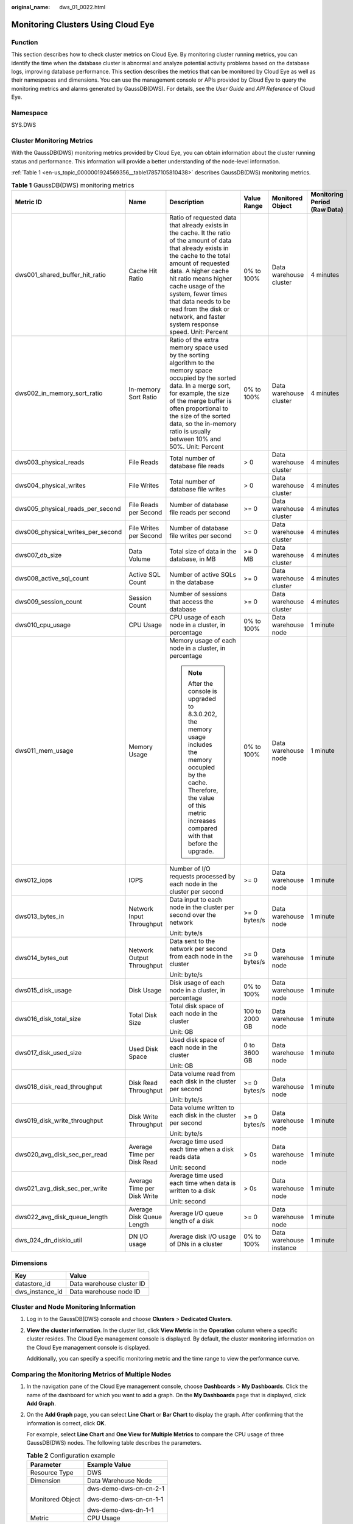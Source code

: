 :original_name: dws_01_0022.html

.. _dws_01_0022:

Monitoring Clusters Using Cloud Eye
===================================

Function
--------

This section describes how to check cluster metrics on Cloud Eye. By monitoring cluster running metrics, you can identify the time when the database cluster is abnormal and analyze potential activity problems based on the database logs, improving database performance. This section describes the metrics that can be monitored by Cloud Eye as well as their namespaces and dimensions. You can use the management console or APIs provided by Cloud Eye to query the monitoring metrics and alarms generated by GaussDB(DWS). For details, see the *User Guide* and *API Reference* of Cloud Eye.

Namespace
---------

SYS.DWS

Cluster Monitoring Metrics
--------------------------

With the GaussDB(DWS) monitoring metrics provided by Cloud Eye, you can obtain information about the cluster running status and performance. This information will provide a better understanding of the node-level information.

:ref:`Table 1 <en-us_topic_0000001924569356__table17857105810438>` describes GaussDB(DWS) monitoring metrics.

.. _en-us_topic_0000001924569356__table17857105810438:

.. table:: **Table 1** GaussDB(DWS) monitoring metrics

   +-----------------------------------+-----------------------------+--------------------------------------------------------------------------------------------------------------------------------------------------------------------------------------------------------------------------------------------------------------------------------------------------------------------------------------------------------+----------------+-------------------------+------------------------------+
   | Metric ID                         | Name                        | Description                                                                                                                                                                                                                                                                                                                                            | Value Range    | Monitored Object        | Monitoring Period (Raw Data) |
   +===================================+=============================+========================================================================================================================================================================================================================================================================================================================================================+================+=========================+==============================+
   | dws001_shared_buffer_hit_ratio    | Cache Hit Ratio             | Ratio of requested data that already exists in the cache. It the ratio of the amount of data that already exists in the cache to the total amount of requested data. A higher cache hit ratio means higher cache usage of the system, fewer times that data needs to be read from the disk or network, and faster system response speed. Unit: Percent | 0% to 100%     | Data warehouse cluster  | 4 minutes                    |
   +-----------------------------------+-----------------------------+--------------------------------------------------------------------------------------------------------------------------------------------------------------------------------------------------------------------------------------------------------------------------------------------------------------------------------------------------------+----------------+-------------------------+------------------------------+
   | dws002_in_memory_sort_ratio       | In-memory Sort Ratio        | Ratio of the extra memory space used by the sorting algorithm to the memory space occupied by the sorted data. In a merge sort, for example, the size of the merge buffer is often proportional to the size of the sorted data, so the in-memory ratio is usually between 10% and 50%. Unit: Percent                                                   | 0% to 100%     | Data warehouse cluster  | 4 minutes                    |
   +-----------------------------------+-----------------------------+--------------------------------------------------------------------------------------------------------------------------------------------------------------------------------------------------------------------------------------------------------------------------------------------------------------------------------------------------------+----------------+-------------------------+------------------------------+
   | dws003_physical_reads             | File Reads                  | Total number of database file reads                                                                                                                                                                                                                                                                                                                    | > 0            | Data warehouse cluster  | 4 minutes                    |
   +-----------------------------------+-----------------------------+--------------------------------------------------------------------------------------------------------------------------------------------------------------------------------------------------------------------------------------------------------------------------------------------------------------------------------------------------------+----------------+-------------------------+------------------------------+
   | dws004_physical_writes            | File Writes                 | Total number of database file writes                                                                                                                                                                                                                                                                                                                   | > 0            | Data warehouse cluster  | 4 minutes                    |
   +-----------------------------------+-----------------------------+--------------------------------------------------------------------------------------------------------------------------------------------------------------------------------------------------------------------------------------------------------------------------------------------------------------------------------------------------------+----------------+-------------------------+------------------------------+
   | dws005_physical_reads_per_second  | File Reads per Second       | Number of database file reads per second                                                                                                                                                                                                                                                                                                               | >= 0           | Data warehouse cluster  | 4 minutes                    |
   +-----------------------------------+-----------------------------+--------------------------------------------------------------------------------------------------------------------------------------------------------------------------------------------------------------------------------------------------------------------------------------------------------------------------------------------------------+----------------+-------------------------+------------------------------+
   | dws006_physical_writes_per_second | File Writes per Second      | Number of database file writes per second                                                                                                                                                                                                                                                                                                              | >= 0           | Data warehouse cluster  | 4 minutes                    |
   +-----------------------------------+-----------------------------+--------------------------------------------------------------------------------------------------------------------------------------------------------------------------------------------------------------------------------------------------------------------------------------------------------------------------------------------------------+----------------+-------------------------+------------------------------+
   | dws007_db_size                    | Data Volume                 | Total size of data in the database, in MB                                                                                                                                                                                                                                                                                                              | >= 0 MB        | Data warehouse cluster  | 4 minutes                    |
   +-----------------------------------+-----------------------------+--------------------------------------------------------------------------------------------------------------------------------------------------------------------------------------------------------------------------------------------------------------------------------------------------------------------------------------------------------+----------------+-------------------------+------------------------------+
   | dws008_active_sql_count           | Active SQL Count            | Number of active SQLs in the database                                                                                                                                                                                                                                                                                                                  | >= 0           | Data warehouse cluster  | 4 minutes                    |
   +-----------------------------------+-----------------------------+--------------------------------------------------------------------------------------------------------------------------------------------------------------------------------------------------------------------------------------------------------------------------------------------------------------------------------------------------------+----------------+-------------------------+------------------------------+
   | dws009_session_count              | Session Count               | Number of sessions that access the database                                                                                                                                                                                                                                                                                                            | >= 0           | Data warehouse cluster  | 4 minutes                    |
   +-----------------------------------+-----------------------------+--------------------------------------------------------------------------------------------------------------------------------------------------------------------------------------------------------------------------------------------------------------------------------------------------------------------------------------------------------+----------------+-------------------------+------------------------------+
   | dws010_cpu_usage                  | CPU Usage                   | CPU usage of each node in a cluster, in percentage                                                                                                                                                                                                                                                                                                     | 0% to 100%     | Data warehouse node     | 1 minute                     |
   +-----------------------------------+-----------------------------+--------------------------------------------------------------------------------------------------------------------------------------------------------------------------------------------------------------------------------------------------------------------------------------------------------------------------------------------------------+----------------+-------------------------+------------------------------+
   | dws011_mem_usage                  | Memory Usage                | Memory usage of each node in a cluster, in percentage                                                                                                                                                                                                                                                                                                  | 0% to 100%     | Data warehouse node     | 1 minute                     |
   |                                   |                             |                                                                                                                                                                                                                                                                                                                                                        |                |                         |                              |
   |                                   |                             | .. note::                                                                                                                                                                                                                                                                                                                                              |                |                         |                              |
   |                                   |                             |                                                                                                                                                                                                                                                                                                                                                        |                |                         |                              |
   |                                   |                             |    After the console is upgraded to 8.3.0.202, the memory usage includes the memory occupied by the cache. Therefore, the value of this metric increases compared with that before the upgrade.                                                                                                                                                        |                |                         |                              |
   +-----------------------------------+-----------------------------+--------------------------------------------------------------------------------------------------------------------------------------------------------------------------------------------------------------------------------------------------------------------------------------------------------------------------------------------------------+----------------+-------------------------+------------------------------+
   | dws012_iops                       | IOPS                        | Number of I/O requests processed by each node in the cluster per second                                                                                                                                                                                                                                                                                | >= 0           | Data warehouse node     | 1 minute                     |
   +-----------------------------------+-----------------------------+--------------------------------------------------------------------------------------------------------------------------------------------------------------------------------------------------------------------------------------------------------------------------------------------------------------------------------------------------------+----------------+-------------------------+------------------------------+
   | dws013_bytes_in                   | Network Input Throughput    | Data input to each node in the cluster per second over the network                                                                                                                                                                                                                                                                                     | >= 0 bytes/s   | Data warehouse node     | 1 minute                     |
   |                                   |                             |                                                                                                                                                                                                                                                                                                                                                        |                |                         |                              |
   |                                   |                             | Unit: byte/s                                                                                                                                                                                                                                                                                                                                           |                |                         |                              |
   +-----------------------------------+-----------------------------+--------------------------------------------------------------------------------------------------------------------------------------------------------------------------------------------------------------------------------------------------------------------------------------------------------------------------------------------------------+----------------+-------------------------+------------------------------+
   | dws014_bytes_out                  | Network Output Throughput   | Data sent to the network per second from each node in the cluster                                                                                                                                                                                                                                                                                      | >= 0 bytes/s   | Data warehouse node     | 1 minute                     |
   |                                   |                             |                                                                                                                                                                                                                                                                                                                                                        |                |                         |                              |
   |                                   |                             | Unit: byte/s                                                                                                                                                                                                                                                                                                                                           |                |                         |                              |
   +-----------------------------------+-----------------------------+--------------------------------------------------------------------------------------------------------------------------------------------------------------------------------------------------------------------------------------------------------------------------------------------------------------------------------------------------------+----------------+-------------------------+------------------------------+
   | dws015_disk_usage                 | Disk Usage                  | Disk usage of each node in a cluster, in percentage                                                                                                                                                                                                                                                                                                    | 0% to 100%     | Data warehouse node     | 1 minute                     |
   +-----------------------------------+-----------------------------+--------------------------------------------------------------------------------------------------------------------------------------------------------------------------------------------------------------------------------------------------------------------------------------------------------------------------------------------------------+----------------+-------------------------+------------------------------+
   | dws016_disk_total_size            | Total Disk Size             | Total disk space of each node in the cluster                                                                                                                                                                                                                                                                                                           | 100 to 2000 GB | Data warehouse node     | 1 minute                     |
   |                                   |                             |                                                                                                                                                                                                                                                                                                                                                        |                |                         |                              |
   |                                   |                             | Unit: GB                                                                                                                                                                                                                                                                                                                                               |                |                         |                              |
   +-----------------------------------+-----------------------------+--------------------------------------------------------------------------------------------------------------------------------------------------------------------------------------------------------------------------------------------------------------------------------------------------------------------------------------------------------+----------------+-------------------------+------------------------------+
   | dws017_disk_used_size             | Used Disk Space             | Used disk space of each node in the cluster                                                                                                                                                                                                                                                                                                            | 0 to 3600 GB   | Data warehouse node     | 1 minute                     |
   |                                   |                             |                                                                                                                                                                                                                                                                                                                                                        |                |                         |                              |
   |                                   |                             | Unit: GB                                                                                                                                                                                                                                                                                                                                               |                |                         |                              |
   +-----------------------------------+-----------------------------+--------------------------------------------------------------------------------------------------------------------------------------------------------------------------------------------------------------------------------------------------------------------------------------------------------------------------------------------------------+----------------+-------------------------+------------------------------+
   | dws018_disk_read_throughput       | Disk Read Throughput        | Data volume read from each disk in the cluster per second                                                                                                                                                                                                                                                                                              | >= 0 bytes/s   | Data warehouse node     | 1 minute                     |
   |                                   |                             |                                                                                                                                                                                                                                                                                                                                                        |                |                         |                              |
   |                                   |                             | Unit: byte/s                                                                                                                                                                                                                                                                                                                                           |                |                         |                              |
   +-----------------------------------+-----------------------------+--------------------------------------------------------------------------------------------------------------------------------------------------------------------------------------------------------------------------------------------------------------------------------------------------------------------------------------------------------+----------------+-------------------------+------------------------------+
   | dws019_disk_write_throughput      | Disk Write Throughput       | Data volume written to each disk in the cluster per second                                                                                                                                                                                                                                                                                             | >= 0 bytes/s   | Data warehouse node     | 1 minute                     |
   |                                   |                             |                                                                                                                                                                                                                                                                                                                                                        |                |                         |                              |
   |                                   |                             | Unit: byte/s                                                                                                                                                                                                                                                                                                                                           |                |                         |                              |
   +-----------------------------------+-----------------------------+--------------------------------------------------------------------------------------------------------------------------------------------------------------------------------------------------------------------------------------------------------------------------------------------------------------------------------------------------------+----------------+-------------------------+------------------------------+
   | dws020_avg_disk_sec_per_read      | Average Time per Disk Read  | Average time used each time when a disk reads data                                                                                                                                                                                                                                                                                                     | > 0s           | Data warehouse node     | 1 minute                     |
   |                                   |                             |                                                                                                                                                                                                                                                                                                                                                        |                |                         |                              |
   |                                   |                             | Unit: second                                                                                                                                                                                                                                                                                                                                           |                |                         |                              |
   +-----------------------------------+-----------------------------+--------------------------------------------------------------------------------------------------------------------------------------------------------------------------------------------------------------------------------------------------------------------------------------------------------------------------------------------------------+----------------+-------------------------+------------------------------+
   | dws021_avg_disk_sec_per_write     | Average Time per Disk Write | Average time used each time when data is written to a disk                                                                                                                                                                                                                                                                                             | > 0s           | Data warehouse node     | 1 minute                     |
   |                                   |                             |                                                                                                                                                                                                                                                                                                                                                        |                |                         |                              |
   |                                   |                             | Unit: second                                                                                                                                                                                                                                                                                                                                           |                |                         |                              |
   +-----------------------------------+-----------------------------+--------------------------------------------------------------------------------------------------------------------------------------------------------------------------------------------------------------------------------------------------------------------------------------------------------------------------------------------------------+----------------+-------------------------+------------------------------+
   | dws022_avg_disk_queue_length      | Average Disk Queue Length   | Average I/O queue length of a disk                                                                                                                                                                                                                                                                                                                     | >= 0           | Data warehouse node     | 1 minute                     |
   +-----------------------------------+-----------------------------+--------------------------------------------------------------------------------------------------------------------------------------------------------------------------------------------------------------------------------------------------------------------------------------------------------------------------------------------------------+----------------+-------------------------+------------------------------+
   | dws_024_dn_diskio_util            | DN I/O usage                | Average disk I/O usage of DNs in a cluster                                                                                                                                                                                                                                                                                                             | 0% to 100%     | Data warehouse instance | 1 minute                     |
   +-----------------------------------+-----------------------------+--------------------------------------------------------------------------------------------------------------------------------------------------------------------------------------------------------------------------------------------------------------------------------------------------------------------------------------------------------+----------------+-------------------------+------------------------------+

Dimensions
----------

=============== =========================
Key             Value
=============== =========================
datastore_id    Data warehouse cluster ID
dws_instance_id Data warehouse node ID
=============== =========================

Cluster and Node Monitoring Information
---------------------------------------

#. Log in to the GaussDB(DWS) console and choose **Clusters** > **Dedicated Clusters**.

#. **View the cluster information**. In the cluster list, click **View Metric** in the **Operation** column where a specific cluster resides. The Cloud Eye management console is displayed. By default, the cluster monitoring information on the Cloud Eye management console is displayed.

   Additionally, you can specify a specific monitoring metric and the time range to view the performance curve.

Comparing the Monitoring Metrics of Multiple Nodes
--------------------------------------------------

#. In the navigation pane of the Cloud Eye management console, choose **Dashboards** > **My Dashboards**. Click the name of the dashboard for which you want to add a graph. On the **My Dashboards** page that is displayed, click **Add Graph**.

#. On the **Add Graph** page, you can select **Line Chart** or **Bar Chart** to display the graph. After confirming that the information is correct, click **OK**.

   For example, select **Line Chart** and **One View for Multiple Metrics** to compare the CPU usage of three GaussDB(DWS) nodes. The following table describes the parameters.

   |image1|

   .. table:: **Table 2** Configuration example

      +-----------------------------------+-----------------------------------+
      | Parameter                         | Example Value                     |
      +===================================+===================================+
      | Resource Type                     | DWS                               |
      +-----------------------------------+-----------------------------------+
      | Dimension                         | Data Warehouse Node               |
      +-----------------------------------+-----------------------------------+
      | Monitored Object                  | dws-demo-dws-cn-cn-2-1            |
      |                                   |                                   |
      |                                   | dws-demo-dws-cn-cn-1-1            |
      |                                   |                                   |
      |                                   | dws-demo-dws-dn-1-1               |
      +-----------------------------------+-----------------------------------+
      | Metric                            | CPU Usage                         |
      +-----------------------------------+-----------------------------------+

#. Click **OK**.

   On the selected **My Dashboards** page, you can view the metric trend on the newly added monitoring graph. You can click the zoom in button to zoom in and view detailed metric comparison data.

Creating Alarm Rules
--------------------

GaussDB(DWS) enables you to customize alarm rules for monitoring specific objects and notification policies, ensuring you stay informed about its running status in a timely manner.

A GaussDB(DWS) alarm rule includes the alarm rule name, monitored object, metric, threshold, monitoring interval, and whether to send a notification. This section describes how to set GaussDB(DWS) alarm rules.

#. Log in to the GaussDB(DWS) console.

#. In the navigation pane, choose **Clusters** > **Dedicated Clusters**.

#. Locate the row containing the target cluster, click **View Metric** in the **Operation** column to enter the Cloud Eye management console and view the GaussDB(DWS) monitoring information.

   The status of the target cluster must be **Available**. Otherwise, you cannot create alarm rules.

#. In the left navigation pane of the Cloud Eye management console, choose **Alarm Management** > **Alarm Rules**.

#. On the **Alarm Rules** page, click **Create Alarm Rule** in the upper right corner.

#. On the **Create Alarm Rule** page, set parameters as prompted.

   a. Configure the rule name and description.

   b. Configure the alarm parameters as prompted.

      .. table:: **Table 3** Configuring alarm parameters

         +-----------------------+-----------------------------------------------------------------------------------------------------------------------------------------------------------------------------------------------------------------+------------------------+
         | Parameter             | Description                                                                                                                                                                                                     | Example Value          |
         +=======================+=================================================================================================================================================================================================================+========================+
         | Resource Type         | Name of the cloud service resource for which the alarm rule is configured.                                                                                                                                      | Data Warehouse Service |
         +-----------------------+-----------------------------------------------------------------------------------------------------------------------------------------------------------------------------------------------------------------+------------------------+
         | Dimension             | Metric dimension of the alarm rule. You can select **Data Warehouse Nodes** or **Data Warehouses**.                                                                                                             | Data Warehouse Node    |
         +-----------------------+-----------------------------------------------------------------------------------------------------------------------------------------------------------------------------------------------------------------+------------------------+
         | Monitoring Scope      | Resource scope to which an alarm rule applies. Select **Specific resources** and select one or more monitoring objects. For GaussDB(DWS), select the cluster ID or node ID in the dialog box that is displayed. | Specific resources     |
         +-----------------------+-----------------------------------------------------------------------------------------------------------------------------------------------------------------------------------------------------------------+------------------------+
         | Trigger Rule          | You can select an associated template, use an existing template or create a custom template as required.                                                                                                        | Create manually        |
         +-----------------------+-----------------------------------------------------------------------------------------------------------------------------------------------------------------------------------------------------------------+------------------------+
         | Template              | This parameter is valid only when **Use template** is selected.                                                                                                                                                 | ``-``                  |
         |                       |                                                                                                                                                                                                                 |                        |
         |                       | Select the template to be imported. If no alarm template is available, click **Create Custom Template** to create one that meets your requirements.                                                             |                        |
         +-----------------------+-----------------------------------------------------------------------------------------------------------------------------------------------------------------------------------------------------------------+------------------------+
         | Alarm Policy          | This parameter is valid only when **Create manually** is selected.                                                                                                                                              | ``-``                  |
         |                       |                                                                                                                                                                                                                 |                        |
         |                       | Set the policy that triggers an alarm. For example, trigger an alarm if the CPU usage equals to or is greater than 80% for 3 consecutive periods.                                                               |                        |
         |                       |                                                                                                                                                                                                                 |                        |
         |                       | :ref:`Table 1 <en-us_topic_0000001924569356__table17857105810438>` lists the GaussDB(DWS) monitoring metrics.                                                                                                   |                        |
         +-----------------------+-----------------------------------------------------------------------------------------------------------------------------------------------------------------------------------------------------------------+------------------------+
         | Alarm Severity        | Severity of an alarm. Valid values are **Critical**, **Major**, **Minor**, and **Informational**.                                                                                                               | Major                  |
         +-----------------------+-----------------------------------------------------------------------------------------------------------------------------------------------------------------------------------------------------------------+------------------------+

   c. Configure the alarm notification parameters as prompted.

      .. table:: **Table 4** Configuring alarm notifications

         +-----------------------+----------------------------------------------------------------------------------------------------------------------------------------------------------------------------------------------------------------------------------------------------------+-----------------------+
         | Parameter             | Description                                                                                                                                                                                                                                              | Example Value         |
         +=======================+==========================================================================================================================================================================================================================================================+=======================+
         | Alarm Notification    | Whether to notify users when alarms are triggered. Notifications can be sent as emails or text messages, or HTTP/HTTPS requests sent to the servers.                                                                                                     | Enable                |
         |                       |                                                                                                                                                                                                                                                          |                       |
         |                       | You can enable (recommended) or disable **Alarm Notification**.                                                                                                                                                                                          |                       |
         +-----------------------+----------------------------------------------------------------------------------------------------------------------------------------------------------------------------------------------------------------------------------------------------------+-----------------------+
         | Notification Object   | Name of the topic to which the alarm notification is sent.                                                                                                                                                                                               | ``-``                 |
         |                       |                                                                                                                                                                                                                                                          |                       |
         |                       | If you enable **Alarm Notification**, you need to select a topic. If no desired topics are available, create one first, whereupon the SMN service is invoked. For details about how to create a topic, see the *Simple Message Notification User Guide*. |                       |
         |                       |                                                                                                                                                                                                                                                          |                       |
         |                       | For details about how to create a topic, see the *Simple Message Notification User Guide*.                                                                                                                                                               |                       |
         +-----------------------+----------------------------------------------------------------------------------------------------------------------------------------------------------------------------------------------------------------------------------------------------------+-----------------------+
         | Trigger Condition     | Condition for triggering the alarm. You can select **Generated alarm**, **Cleared alarm**, or both.                                                                                                                                                      | ``-``                 |
         +-----------------------+----------------------------------------------------------------------------------------------------------------------------------------------------------------------------------------------------------------------------------------------------------+-----------------------+

   d. After the configuration is complete, click **Next**.

      After the alarm rule is created, if the metric data reaches the specified threshold, Cloud Eye will immediately inform you that an exception has occurred.

.. |image1| image:: /_static/images/en-us_image_0000001952008577.png
